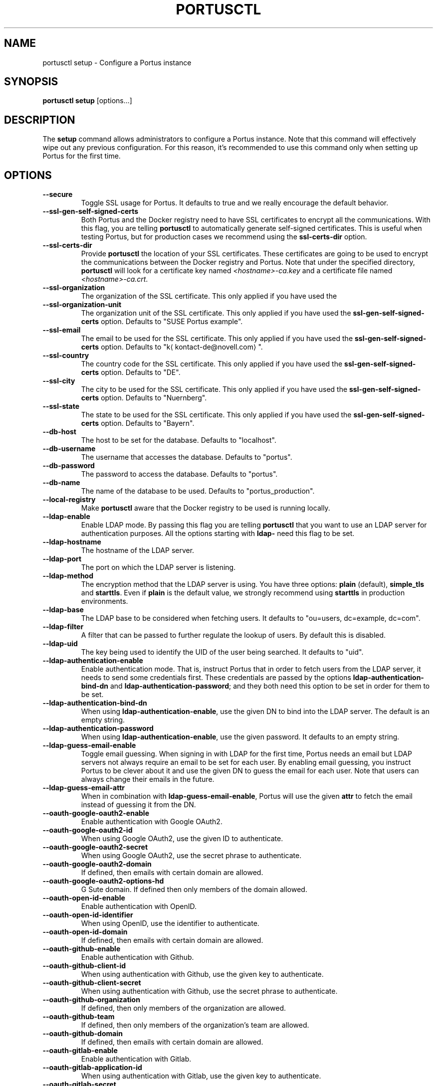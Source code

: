 .TH PORTUSCTL 1 "portusctl User manuals" "SUSE LLC." "AUGUST 2016"
.SH NAME
.PP
portusctl setup \- Configure a Portus instance
.SH SYNOPSIS
.PP
\fBportusctl setup\fP [options...]
.SH DESCRIPTION
.PP
The \fBsetup\fP command allows administrators to configure a Portus instance. Note
that this command will effectively wipe out any previous configuration. For this
reason, it's recommended to use this command only when setting up Portus for the
first time.
.SH OPTIONS
.TP
\fB\-\-secure\fP
Toggle SSL usage for Portus. It defaults to true and we really encourage the
default behavior.
.TP
\fB\-\-ssl\-gen\-self\-signed\-certs\fP
Both Portus and the Docker registry need to have SSL certificates to encrypt all
the communications. With this flag, you are telling \fBportusctl\fP to
automatically generate self\-signed certificates. This is useful when testing
Portus, but for production cases we recommend using the \fBssl\-certs\-dir\fP option.
.TP
\fB\-\-ssl\-certs\-dir\fP
Provide \fBportusctl\fP the location of your SSL certificates. These certificates
are going to be used to encrypt the communications between the Docker registry
and Portus. Note that under the specified directory, \fBportusctl\fP will look for
a certificate key named \fI<hostname>\-ca.key\fP and a certificate file named
\fI<hostname>\-ca.crt\fP\&.
.TP
\fB\-\-ssl\-organization\fP
The organization of the SSL certificate. This only applied if you have used the
.TP
\fB\-\-ssl\-organization\-unit\fP
The organization unit of the SSL certificate. This only applied if you have used
the \fBssl\-gen\-self\-signed\-certs\fP option. Defaults to "SUSE Portus example".
.TP
\fB\-\-ssl\-email\fP
The email to be used for the SSL certificate. This only applied if you have used
the \fBssl\-gen\-self\-signed\-certs\fP option. Defaults to "k\[la]kontact-de@novell.com\[ra]".
.TP
\fB\-\-ssl\-country\fP
The country code for the SSL certificate. This only applied if you have used
the \fBssl\-gen\-self\-signed\-certs\fP option. Defaults to "DE".
.TP
\fB\-\-ssl\-city\fP
The city to be used for the SSL certificate. This only applied if you have used
the \fBssl\-gen\-self\-signed\-certs\fP option. Defaults to "Nuernberg".
.TP
\fB\-\-ssl\-state\fP
The state to be used for the SSL certificate. This only applied if you have used
the \fBssl\-gen\-self\-signed\-certs\fP option. Defaults to "Bayern".
.TP
\fB\-\-db\-host\fP
The host to be set for the database. Defaults to "localhost".
.TP
\fB\-\-db\-username\fP
The username that accesses the database. Defaults to "portus".
.TP
\fB\-\-db\-password\fP
The password to access the database. Defaults to "portus".
.TP
\fB\-\-db\-name\fP
The name of the database to be used. Defaults to "portus_production".
.TP
\fB\-\-local\-registry\fP
Make \fBportusctl\fP aware that the Docker registry to be used is running locally.
.TP
\fB\-\-ldap\-enable\fP
Enable LDAP mode. By passing this flag you are telling \fBportusctl\fP that you
want to use an LDAP server for authentication purposes. All the options starting
with \fBldap\-\fP need this flag to be set.
.TP
\fB\-\-ldap\-hostname\fP
The hostname of the LDAP server.
.TP
\fB\-\-ldap\-port\fP
The port on which the LDAP server is listening.
.TP
\fB\-\-ldap\-method\fP
The encryption method that the LDAP server is using. You have three options:
\fBplain\fP (default), \fBsimple_tls\fP and \fBstarttls\fP\&. Even if \fBplain\fP is the
default value, we strongly recommend using \fBstarttls\fP in production environments.
.TP
\fB\-\-ldap\-base\fP
The LDAP base to be considered when fetching users. It defaults to
"ou=users, dc=example, dc=com".
.TP
\fB\-\-ldap\-filter\fP
A filter that can be passed to further regulate the lookup of users. By default
this is disabled.
.TP
\fB\-\-ldap\-uid\fP
The key being used to identify the UID of the user being searched. It defaults
to "uid".
.TP
\fB\-\-ldap\-authentication\-enable\fP
Enable authentication mode. That is, instruct Portus that in order to fetch
users from the LDAP server, it needs to send some credentials first. These
credentials are passed by the options \fBldap\-authentication\-bind\-dn\fP and
\fBldap\-authentication\-password\fP; and they both need this option to be set in
order for them to be set.
.TP
\fB\-\-ldap\-authentication\-bind\-dn\fP
When using \fBldap\-authentication\-enable\fP, use the given DN to bind into the
LDAP server. The default is an empty string.
.TP
\fB\-\-ldap\-authentication\-password\fP
When using \fBldap\-authentication\-enable\fP, use the given password. It defaults
to an empty string.
.TP
\fB\-\-ldap\-guess\-email\-enable\fP
Toggle email guessing. When signing in with LDAP for the first time, Portus
needs an email but LDAP servers not always require an email to be set for each
user. By enabling email guessing, you instruct Portus to be clever about it and
use the given DN to guess the email for each user. Note that users can always
change their emails in the future.
.TP
\fB\-\-ldap\-guess\-email\-attr\fP
When in combination with \fBldap\-guess\-email\-enable\fP, Portus will use the given
\fBattr\fP to fetch the email instead of guessing it from the DN.
.TP
\fB\-\-oauth\-google\-oauth2\-enable\fP
Enable authentication with Google OAuth2.
.TP
\fB\-\-oauth\-google\-oauth2\-id\fP
When using Google OAuth2, use the given ID to authenticate.
.TP
\fB\-\-oauth\-google\-oauth2\-secret\fP
When using Google OAuth2, use the secret phrase to authenticate.
.TP
\fB\-\-oauth\-google\-oauth2\-domain\fP
If defined, then emails with certain domain are allowed.
.TP
\fB\-\-oauth\-google\-oauth2\-options\-hd\fP
G Sute domain. If defined then only members of the domain allowed.
.TP
\fB\-\-oauth\-open\-id\-enable\fP
Enable authentication with OpenID.
.TP
\fB\-\-oauth\-open\-id\-identifier\fP
When using OpenID, use the identifier to authenticate.
.TP
\fB\-\-oauth\-open\-id\-domain\fP
If defined, then emails with certain domain are allowed.
.TP
\fB\-\-oauth\-github\-enable\fP
Enable authentication with Github.
.TP
\fB\-\-oauth\-github\-client\-id\fP
When using authentication with Github, use the given key to authenticate.
.TP
\fB\-\-oauth\-github\-client\-secret\fP
When using authentication with Github, use the secret phrase to authenticate.
.TP
\fB\-\-oauth\-github\-organization\fP
If defined, then only members of the organization are allowed.
.TP
\fB\-\-oauth\-github\-team\fP
If defined, then only members of the organization's team are allowed.
.TP
\fB\-\-oauth\-github\-domain\fP
If defined, then emails with certain domain are allowed.
.TP
\fB\-\-oauth\-gitlab\-enable\fP
Enable authentication with Gitlab.
.TP
\fB\-\-oauth\-gitlab\-application\-id\fP
When using authentication with Gitlab, use the given key to authenticate.
.TP
\fB\-\-oauth\-gitlab\-secret\fP
When using authentication with Gitlab, use the secret phrase to authenticate.
.TP
\fB\-\-oauth\-gitlab\-group\fP
If defined, then only members of the group are allowed.
.TP
\fB\-\-oauth\-gitlab\-domain\fP
If defined, then emails with certain domain are allowed.
.TP
\fB\-\-oauth\-gitlab\-server\fP
The Gitlab server to be used. If empty, then \[la]https://gitlab.com\[ra] is assumed.
.TP
\fB\-\-oauth\-bitbucket\-enable\fP
Enable authentication with Bitbucket.
.TP
\fB\-\-oauth\-bitbucket\-key\fP
When using authentication with Bitbucket, use the given key to authenticate.
.TP
\fB\-\-oauth\-bitbucket\-secret\fP
When using authentication with Bitbucket, use the given secret phrase to authenticate.
.TP
\fB\-\-oauth\-bitbucket\-domain\fP
If defined, then emails with certain domain are allowed.
.TP
\fB\-\-oauth\-bitbucket\-options\-team\fP
If defined, then only members of the team are allowed.
.TP
\fB\-\-email\-from\fP
The email to be used as the sender for emails. It defaults to "portus@<hostname>".
.TP
\fB\-\-email\-name\fP
The name to be used as the sender for emails. It defaults to "Portus".
.TP
\fB\-\-email\-reply\-to\fP
The reply\-to to be used when sending emails. It defaults to "no\-reply@<hostname>".
.TP
\fB\-\-email\-smtp\-enable\fP
Use SMTP instead of sendmail (the default method of delivery). All the options
starting with \fBemail\-smtp\-\fP require this option to be set.
.TP
\fB\-\-email\-smtp\-address\fP
The address of the SMTP server to be used for delivering mail. It defaults to "smtp.example.com".
.TP
\fB\-\-email\-smtp\-port\fP
The port in which the SMTP server is listening to. Defaults to 587.
.TP
\fB\-\-email\-smtp\-username\fP
The username of the SMTP account to be used when sending mail.
.TP
\fB\-\-email\-smtp\-password\fP
The password of the SMTP account to be used when sending mail.
.TP
\fB\-\-email\-smtp\-domain\fP
The domain of the SMTP server. It defaults to "example.com".
.TP
\fB\-\-signup\-enable\fP
Toggle signup enabling. That is, if set to true, then users will be able to
signup by themselves. Otherwise, administrators are responsible for adding new
users. By default signup is enabled.
.TP
\fB\-\-gravatar\-enable\fP
Use the Gravatar service for displaying icons of users. It defaults to true.
.TP
\fB\-\-jwt\-expiration\-time\fP
Expiration time for the JWT token used by Portus. Set this option only if you
\fIreally\fP know what you are doing since it will affect how Portus interacts with
your Docker registry. It defaults to 5 minutes.
.TP
\fB\-\-catalog\-page\fP
Set a custom pagination value to be used for API calls with the registry. Only
set this value if you \fIreally\fP know what you are doing.
.TP
\fB\-\-registry\-timeout\-value\fP
Timeout value for API calls to the registry.
.TP
\fB\-\-first\-user\-admin\-enable\fP
When enabled, the first user to register into Portus will become an
administrator. It's enabled by default.
.TP
\fB\-\-display\-name\-enable\fP
When enabled, users will be able to use a nick (also known as "display
name"). It's disabled by default.
.TP
\fB\-\-delete\-enable\fP
This flag controls whether users should be able to remove images and tags from
within Portus. This will only work if the version of the target Docker registry
is at least 2.4. This option is disabled by default.
.TP
\fB\-\-change\-visibility\-enable\fP
When enabled, users will be able to change the visibility of their
namespaces. It's enabled by default.
.TP
\fB\-\-manage\-namespace\-enable\fP
Allow users to modify namespaces if they are an owner of it. If this
is disabled, only an admin will be able to do this. This defaults to true.
.TP
\fB\-\-create\-namespace\-enable\fP
Allow users to create namespaces. If this is disabled, only an admin will
be able to do this. This defaults to true.
.TP
\fB\-\-manage\-team\-enable\fP
Allow users to modify teams if they are an owner of it. If this is
disabled only an admin will be able to do this. This defaults to true.
.TP
\fB\-\-create\-team\-enable\fP
Allow users to create teams. If this is disabled only an admin will be
able to do this. This defaults to true.
.TP
\fB\-\-security\-clair\-server\fP
The URL allowing Portus to access your CoreOS Clair server. By default this
has an empty value, meaning that there is no CoreOS Clair server configured.
.TP
\fB\-\-security\-clair\-health\-port\fP
The Port in which Clair exposes the /health endpoint. It takes the same
default as Clair: 6061.
.TP
\fB\-\-security\-zypper\-server\fP
The URL allowing Portus to access your zypper\-docker server. By default this
has an empty value, meaning that there is no CoreOS Clair server configured.
.TP
\fB\-\-security\-dummy\-server\fP
Setup a "dummy" security server. \fBNOTE\fP: do \fBnot\fP use this flag in
production.
.TP
\fB\-\-anonymous\-browsing\-enable\fP
Allow anonymous users to explore public repositories.
.SH EXAMPLES
.PP
The simplest example is:
.PP
.RS
.nf
$ portusctl setup
.fi
.RE
.PP
The command above will configure Portus by taking all the default values. Note
that this will also assume that your registry is running somewhere else. If
that's not your case, then you can inform \fBportusctl\fP about this:
.PP
.RS
.nf
$ portusctl setup \-\-local\-registry
.fi
.RE
.PP
This is important to get SSL certificates right from the very
beginning. Moreover, this command also allows administrators to deviate from
the default configuration. For example:
.PP
.RS
.nf
$ portusctl setup \-\-ldap\-enable \-\-ldap\-hostname="ldap.example.org"
.fi
.RE
.PP
The above command will instruct \fBportusctl\fP that you are running an LDAP
server in \fIldap.example.org\fP and that you want Portus to authenticate through
this LDAP server.
.SH HISTORY
.PP
August 2016, created by Miquel Sabaté Solà \[la]msabate@suse.com\[ra]

